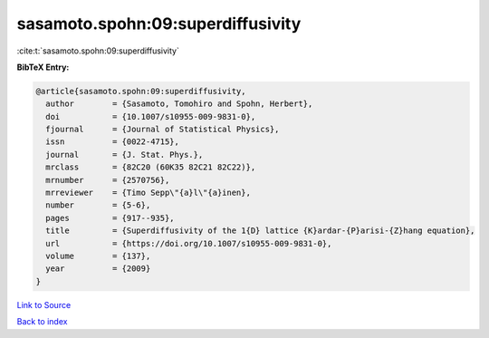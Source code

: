 sasamoto.spohn:09:superdiffusivity
==================================

:cite:t:`sasamoto.spohn:09:superdiffusivity`

**BibTeX Entry:**

.. code-block:: bibtex

   @article{sasamoto.spohn:09:superdiffusivity,
     author        = {Sasamoto, Tomohiro and Spohn, Herbert},
     doi           = {10.1007/s10955-009-9831-0},
     fjournal      = {Journal of Statistical Physics},
     issn          = {0022-4715},
     journal       = {J. Stat. Phys.},
     mrclass       = {82C20 (60K35 82C21 82C22)},
     mrnumber      = {2570756},
     mrreviewer    = {Timo Sepp\"{a}l\"{a}inen},
     number        = {5-6},
     pages         = {917--935},
     title         = {Superdiffusivity of the 1{D} lattice {K}ardar-{P}arisi-{Z}hang equation},
     url           = {https://doi.org/10.1007/s10955-009-9831-0},
     volume        = {137},
     year          = {2009}
   }

`Link to Source <https://doi.org/10.1007/s10955-009-9831-0},>`_


`Back to index <../By-Cite-Keys.html>`_
